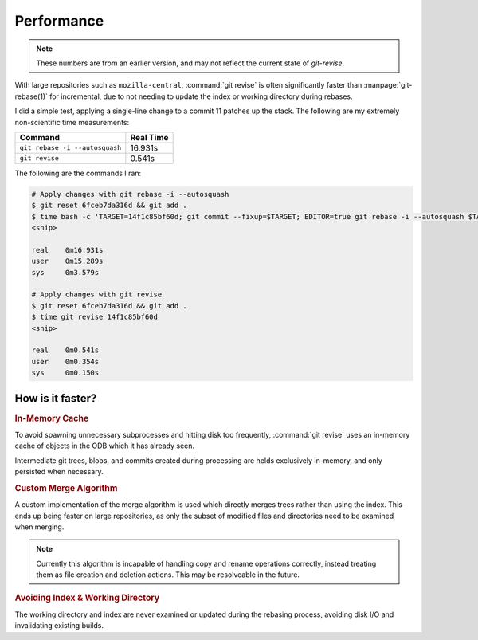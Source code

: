 Performance
===========

.. note::
  These numbers are from an earlier version, and may not reflect
  the current state of `git-revise`.

With large repositories such as ``mozilla-central``, :command:`git revise` is
often significantly faster than :manpage:`git-rebase(1)` for incremental, due
to not needing to update the index or working directory during rebases.

I did a simple test, applying a single-line change to a commit 11 patches up
the stack. The following are my extremely non-scientific time measurements:

==============================  =========
Command                         Real Time
==============================  =========
``git rebase -i --autosquash``   16.931s
``git revise``                   0.541s
==============================  =========

The following are the commands I ran:

.. code-block:: bash

  # Apply changes with git rebase -i --autosquash
  $ git reset 6fceb7da316d && git add .
  $ time bash -c 'TARGET=14f1c85bf60d; git commit --fixup=$TARGET; EDITOR=true git rebase -i --autosquash $TARGET~'
  <snip>

  real    0m16.931s
  user    0m15.289s
  sys     0m3.579s

  # Apply changes with git revise
  $ git reset 6fceb7da316d && git add .
  $ time git revise 14f1c85bf60d
  <snip>

  real    0m0.541s
  user    0m0.354s
  sys     0m0.150s


How is it faster?
-----------------

.. rubric:: In-Memory Cache

To avoid spawning unnecessary subprocesses and hitting disk too frequently,
:command:`git revise` uses an in-memory cache of objects in the ODB which it
has already seen.

Intermediate git trees, blobs, and commits created during processing are helds
exclusively in-memory, and only persisted when necessary.


.. rubric:: Custom Merge Algorithm

A custom implementation of the merge algorithm is used which directly merges
trees rather than using the index. This ends up being faster on large
repositories, as only the subset of modified files and directories need to be
examined when merging.

.. note::
  Currently this algorithm is incapable of handling copy and rename
  operations correctly, instead treating them as file creation and deletion
  actions. This may be resolveable in the future.

.. rubric:: Avoiding Index & Working Directory

The working directory and index are never examined or updated during the
rebasing process, avoiding disk I/O and invalidating existing builds.
